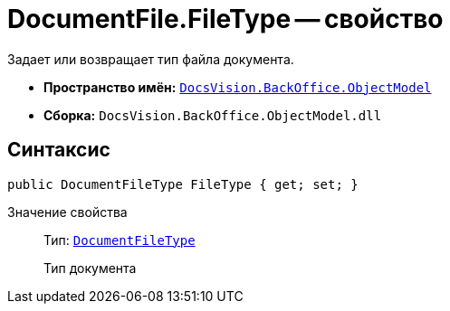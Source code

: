 = DocumentFile.FileType -- свойство

Задает или возвращает тип файла документа.

* *Пространство имён:* `xref:api/DocsVision/Platform/ObjectModel/ObjectModel_NS.adoc[DocsVision.BackOffice.ObjectModel]`
* *Сборка:* `DocsVision.BackOffice.ObjectModel.dll`

== Синтаксис

[source,csharp]
----
public DocumentFileType FileType { get; set; }
----

Значение свойства::
Тип: `xref:api/DocsVision/BackOffice/ObjectModel/DocumentFileType_EN.adoc[DocumentFileType]`
+
Тип документа
